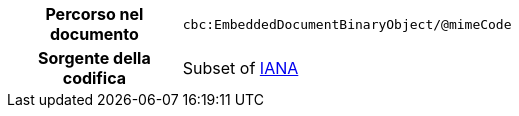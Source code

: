 
[cols="1,4"]
|===
h| Percorso nel documento
| `cbc:EmbeddedDocumentBinaryObject/@mimeCode`
h| Sorgente della codifica
|
  Subset of link:http://www.iana.org/assignments/media-types[IANA]
|===
